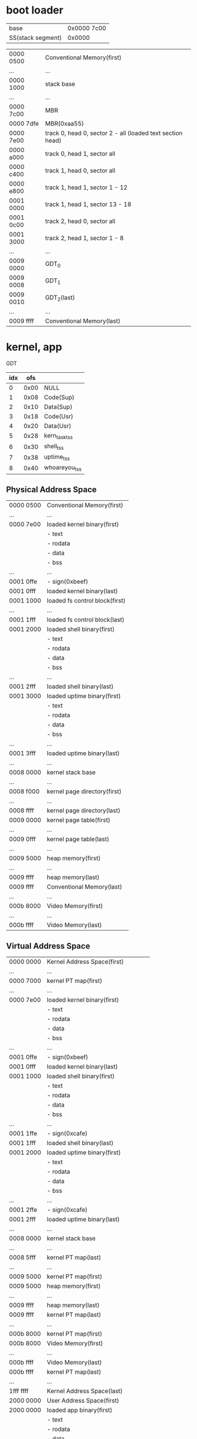 * boot loader
| base              | 0x0000 7c00 |
| SS(stack segment) | 0x0000      |

|-----------+------------------------------------------------------------|
| 0000 0500 | Conventional Memory(first)                                 |
| ...       | ...                                                        |
| 0000 1000 | stack base                                                 |
| ...       | ...                                                        |
| 0000 7c00 | MBR                                                        |
| 0000 7dfe | MBR(0xaa55)                                                |
| 0000 7e00 | track 0, head 0, sector 2 - all (loaded text section head) |
| 0000 a000 | track 0, head 1, sector all                                |
| 0000 c400 | track 1, head 0, sector all                                |
| 0000 e800 | track 1, head 1, sector 1 - 12                             |
| 0001 0000 | track 1, head 1, sector 13 - 18                            |
| 0001 0c00 | track 2, head 0, sector all                                |
| 0001 3000 | track 2, head 1, sector 1 - 8                              |
| ...       | ...                                                        |
| 0009 0000 | GDT_0                                                      |
| 0009 0008 | GDT_1                                                      |
| 0009 0010 | GDT_2(last)                                                |
| ...       | ...                                                        |
| 0009 ffff | Conventional Memory(last)                                  |
|-----------+------------------------------------------------------------|

* kernel, app
GDT
| idx |  ofs |               |
|-----+------+---------------|
|   0 | 0x00 | NULL          |
|   1 | 0x08 | Code(Sup)     |
|   2 | 0x10 | Data(Sup)     |
|   3 | 0x18 | Code(Usr)     |
|   4 | 0x20 | Data(Usr)     |
|   5 | 0x28 | kern_task_tss |
|   6 | 0x30 | shell_tss     |
|   7 | 0x38 | uptime_tss    |
|   8 | 0x40 | whoareyou_tss |

** Physical Address Space
|-----------+--------------------------------|
| 0000 0500 | Conventional Memory(first)     |
| ...       | ...                            |
| 0000 7e00 | loaded kernel binary(first)    |
|           | - text                         |
|           | - rodata                       |
|           | - data                         |
|           | - bss                          |
| ...       | ...                            |
| 0001 0ffe | - sign(0xbeef)                 |
| 0001 0fff | loaded kernel binary(last)     |
| 0001 1000 | loaded fs control block(first) |
| ...       | ...                            |
| 0001 1fff | loaded fs control block(last)  |
| 0001 2000 | loaded shell binary(first)     |
|           | - text                         |
|           | - rodata                       |
|           | - data                         |
|           | - bss                          |
| ...       | ...                            |
| 0001 2fff | loaded shell binary(last)      |
| 0001 3000 | loaded uptime binary(first)    |
|           | - text                         |
|           | - rodata                       |
|           | - data                         |
|           | - bss                          |
| ...       | ...                            |
| 0001 3fff | loaded uptime binary(last)     |
| ...       | ...                            |
| 0008 0000 | kernel stack base              |
| ...       | ...                            |
| 0008 f000 | kernel page directory(first)   |
| ...       | ...                            |
| 0008 ffff | kernel page directory(last)    |
| 0009 0000 | kernel page table(first)       |
| ...       | ...                            |
| 0009 0fff | kernel page table(last)        |
| ...       | ...                            |
| 0009 5000 | heap memory(first)             |
| ...       | ...                            |
| 0009 ffff | heap memory(last)              |
| 0009 ffff | Conventional Memory(last)      |
|-----------+--------------------------------|
| ...       | ...                            |
|-----------+--------------------------------|
| 000b 8000 | Video Memory(first)            |
| ...       | ...                            |
| 000b ffff | Video Memory(last)             |
|-----------+--------------------------------|

** Virtual Address Space
|-----------+--------------------------------------|
| 0000 0000 | Kernel Address Space(first)          |
| ...       | ...                                  |
| 0000 7000 | kernel PT map(first)                 |
| ...       | ...                                  |
| 0000 7e00 | loaded kernel binary(first)          |
|           | - text                               |
|           | - rodata                             |
|           | - data                               |
|           | - bss                                |
| ...       | ...                                  |
| 0001 0ffe | - sign(0xbeef)                       |
| 0001 0fff | loaded kernel binary(last)           |
| 0001 1000 | loaded shell binary(first)           |
|           | - text                               |
|           | - rodata                             |
|           | - data                               |
|           | - bss                                |
| ...       | ...                                  |
| 0001 1ffe | - sign(0xcafe)                       |
| 0001 1fff | loaded shell binary(last)            |
| 0001 2000 | loaded uptime binary(first)          |
|           | - text                               |
|           | - rodata                             |
|           | - data                               |
|           | - bss                                |
| ...       | ...                                  |
| 0001 2ffe | - sign(0xcafe)                       |
| 0001 2fff | loaded uptime binary(last)           |
| ...       | ...                                  |
| 0008 0000 | kernel stack base                    |
| ...       | ...                                  |
| 0008 5fff | kernel PT map(last)                  |
| ...       | ...                                  |
| 0009 5000 | kernel PT map(first)                 |
| 0009 5000 | heap memory(first)                   |
| ...       | ...                                  |
| 0009 ffff | heap memory(last)                    |
| 0009 ffff | kernel PT map(last)                  |
| ...       | ...                                  |
| 000b 8000 | kernel PT map(first)                 |
| 000b 8000 | Video Memory(first)                  |
| ...       | ...                                  |
| 000b ffff | Video Memory(last)                   |
| 000b ffff | kernel PT map(last)                  |
| ...       | ...                                  |
| 1fff ffff | Kernel Address Space(last)           |
|-----------+--------------------------------------|
| 2000 0000 | User Address Space(first)            |
| 2000 0000 | loaded app binary(first)             |
|           | - text                               |
|           | - rodata                             |
|           | - data                               |
|           | - bss                                |
| ...       | ...                                  |
| 2000 0ffe | - sign(0xcafe)                       |
| 2000 0fff | loaded app binary(last)              |
| 2000 1800 | app stack base(Priv Level 3: Apps)   |
| 2000 2000 | app stack base(Priv Level 0: Kernel) |
| ffff ffff | User Address Space(last)             |
|-----------+--------------------------------------|

** ref. x86 convert address PA <-> VA
|    | PA        |           |             |
|    | 31 - 22   | 21 - 12   | 11 - 0      |
|    | PD offset | PT offset | Page offset |
|----+-----------+-----------+-------------|
| VA |           |           |             |
